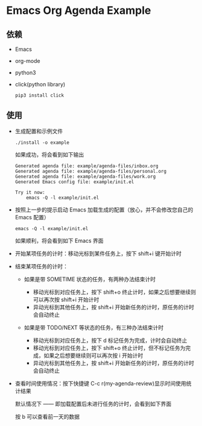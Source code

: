 * Emacs Org Agenda Example

** 依赖

   - Emacs
   - org-mode
   - python3
   - click(python library)

     #+begin_src shell
     pip3 install click
     #+end_src

** 使用

   - 生成配置和示例文件

     #+begin_src shell
     ./install -o example
     #+end_src

     如果成功，将会看到如下输出

     #+begin_example
     Generated agenda file: example/agenda-files/inbox.org
     Generated agenda file: example/agenda-files/personal.org
     Generated agenda file: example/agenda-files/work.org
     Generated Emacs config file: example/init.el

     Try it now:
         emacs -Q -l example/init.el
     #+end_example

   - 按照上一步的提示启动 Emacs 加载生成的配置（放心，并不会修改您自己的 Emacs 配置）

     #+begin_src shell
     emacs -Q -l example/init.el
     #+end_src

     如果顺利，将会看到如下 Emacs 界面

     [[file:images/example.png]]

   - 开始某项任务的计时：移动光标到某件任务上，按下 shift+i 键开始计时
   - 结束某项任务的计时：

     - 如果是带 SOMETIME 状态的任务，有两种办法结束计时

       - 移动光标到对应任务上，按下 shift+o 终止计时，如果之后想要继续则可以再次按 shift+i 开始计时
       - 异动光标到其他任务上，按 shift+i 开始新任务的计时，原任务的计时会自动终止

     - 如果是带 TODO/NEXT 等状态的任务，有三种办法结束计时

       - 移动光标到对应任务上，按下 d 标记任务为完成，计时会自动终止
       - 移动光标到对应任务上，按下 shift+o 终止计时，但不标记任务为完成，如果之后想要继续则可以再次按 i 开始计时
       - 异动光标到其他任务上，按 shift+i 开始新任务的计时，原任务的计时会自动终止

   - 查看时间使用情况：按下快捷键 C-c r(my-agenda-review)显示时间使用统计结果

     默认情况下 —— 即加载配置后未进行任务的计时，会看到如下界面

     [[file:images/agenda_review_default.png]]

     按 b 可以查看前一天的数据

     [[file:images/agenda_review_yesterday.png]]
